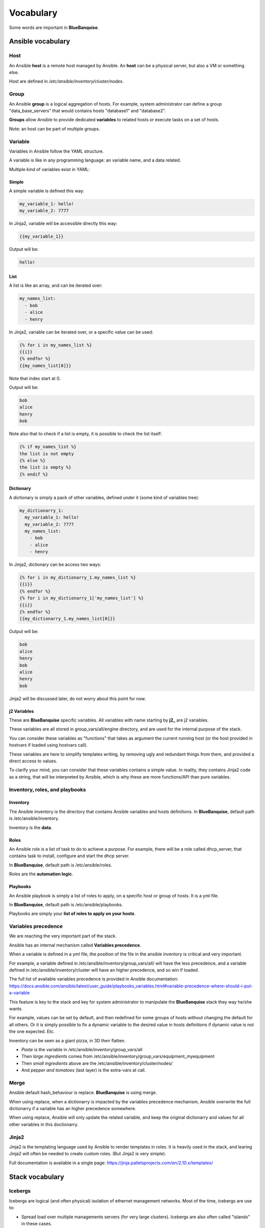 ==========
Vocabulary
==========

Some words are important in **BlueBanquise**.

Ansible vocabulary
==================

Host
----

An Ansible **host** is a remote host managed by Ansible. An **host** can be a physical server, but also a VM or something else.

Host are defined in */etc/ansible/inventory/cluster/nodes*.

Group
-----

An Ansible **group** is a logical aggregation of hosts. For example, system administrator can define a group "data_base_servers" that would contains hosts "database1" and "database2".

**Groups** allow Ansible to provide dedicated **variables** to related hosts or execute tasks on a set of hosts.

Note: an host can be part of multiple groups.

Variable
--------

Variables in Ansible follow the YAML structure.

A variable is like in any programming language: an variable name, and a data related.

Multiple kind of variables exist in YAML:

Simple
^^^^^^

A simple variable is defined this way:

.. code-block:: yaml

  my_variable_1: hello!
  my_variable_2: 7777

In Jinja2, variable will be accessible directly this way:

.. code-block:: text

  {{my_variable_1}}

Output will be:

.. code-block:: text

  hello!

List
^^^^

A list is like an array, and can be iterated over:

.. code-block:: yaml

  my_names_list:
    - bob
    - alice
    - henry

In Jinja2, variable can be iterated over, or a specific value can be used:

.. code-block:: text

  {% for i in my_names_list %}
  {{i}}
  {% endfor %}
  {{my_names_list[0]}}

Note that index start at 0.

Output will be:

.. code-block:: text

  bob
  alice
  henry
  bob

Note also that to check if a list is empty, it is possible to check the list itself:

.. code-block:: text

  {% if my_names_list %}
  the list is not empty
  {% else %}
  the list is empty %}
  {% endif %}

Dictionary
^^^^^^^^^^^

A dictionary is simply a pack of other variables, defined under it (some kind of variables tree):

.. code-block:: yaml

  my_dictionarry_1:
    my_variable_1: hello!
    my_variable_2: 7777
    my_names_list:
      - bob
      - alice
      - henry

In Jinja2, dictionary can be access two ways:

.. code-block:: text

  {% for i in my_dictionarry_1.my_names_list %}
  {{i}}
  {% endfor %}
  {% for i in my_dictionarry_1['my_names_list'] %}
  {{i}}
  {% endfor %}
  {{my_dictionarry_1.my_names_list[0]}}

Output will be:

.. code-block:: text

  bob
  alice
  henry
  bob
  alice
  henry
  bob

Jinja2 will be discussed later, do not worry about this point for now.

j2 Variables
^^^^^^^^^^^^

These are **BlueBanquise** specific variables. All variables with name starting by **j2_** are j2 variables.

These variables are all stored in group_vars/all/engine directory, and are used for the internal purpose of the stack.

You can consider these variables as "functions" that takes as argument the current running host (or the host provided in hostvars if loaded using hostvars call).

These variables are here to simplify templates writing, by removing ugly and redundant things from them, and provided a direct access to values.

To clarify your mind, you can consider that these variables contains a simple value. In reality, they contains Jinja2 code as a string, that will be interpreted by Ansible, which is why these are more functions/API than pure variables.

Inventory, roles, and playbooks
-------------------------------

Inventory
^^^^^^^^^

The Ansible inventory is the directory that contains Ansible variables and hosts definitions. In **BlueBanquise**, default path is /etc/ansible/inventory.

Inventory is the **data**.

Roles
^^^^^

An Ansible role is a list of task to do to achieve a purpose. For example, there will be a role called dhcp_server, that contains task to install, configure and start the dhcp server.

In **BlueBanquise**, default path is /etc/ansible/roles.

Roles are the **automation logic**.

Playbooks
^^^^^^^^^

An Ansible playbook is simply a list of roles to apply, on a specific host or group of hosts. It is a yml file.

In **BlueBanquise**, default path is /etc/ansible/playbooks.

Playbooks are simply your **list of roles to apply on your hosts**.

Variables precedence
--------------------

We are reaching the very important part of the stack.

Ansible has an internal mechanism called **Variables precedence**.

When a variable is defined in a yml file, the position of the file in the ansible inventory is critical and very important.

For example, a variable defined in /etc/ansible/inventory/group_vars/all/ will have the less precedence, and a variable defined in /etc/ansible/inventory/cluster will have an higher precedence, and so win if loaded.

The full list of available variables precedence is provided in Ansible documentation: https://docs.ansible.com/ansible/latest/user_guide/playbooks_variables.html#variable-precedence-where-should-i-put-a-variable

This feature is key to the stack and key for system administrator to manipulate the **BlueBanquise** stack they way he/she wants.

For example, values can be set by default, and then redefined for some groups of hosts without changing the default for all others. Or it is simply possible to fix a dynamic variable to the desired value in hosts definitions if dynamic value is not the one expected. Etc.

Inventory can be seen as a giant pizza, in 3D then flatten.

* *Paste* is the variable in /etc/ansible/inventory/group_vars/all
* Then *large ingredients* comes from /etc/ansible/inventory/group_vars/equipment_myequipment
* Then *small ingredients* above are the /etc/ansible/inventory/cluster/nodes/
* And *pepper and tomatoes* (last layer) is the extra-vars at call.

.. image:: images/pizza_example.svg

Merge
-----

Ansible default hash_behaviour is replace. **BlueBanquise** is using merge.

When using replace, when a dictionarry is impacted by the variables precedence mechanism, Ansible overwrite the full dictionarry if a variable has an higher precedence somewhere.

When using replace, Ansible will only update the related variable, and keep the original dictionarry and values for all other variables in this doctionarry.

Jinja2
------

Jinja2 is the templating language used by Ansible to render templates in roles. It is heavily used in the stack, and learing Jinja2 will often be needed to create custom roles. (But Jinja2 is very simple).

Full documentation is available in a single page: https://jinja.palletsprojects.com/en/2.10.x/templates/

Stack vocabulary
================

Icebergs
--------

Icebergs are logical (and often physical) isolation of ethernet management networks. Most of the time, icebergs are use to:

* Spread load over multiple managements servers (for very large clusters). Icebergs are also often called "islands" in these cases.
* Secure cluster by dividing specific usages, to prevent compromised system to access all the network.

One Iceberg is composed of one or multiple managements servers, **in charge of the same pool of nodes**.

**BlueBanquise** support many kind of configurations, but most common are:

One iceberg
^^^^^^^^^^^

.. image:: images/one_iceberg.svg

For simple systems (small/medium HPC cluster, small enterprise network, university IT practical session room, etc), one iceberg scenario is the standard. One or multiple management will reach the sames ethernet administration networks, and federate the same pool of nodes.

.. image:: images/one_iceberg_example_1.svg

.. image:: images/one_iceberg_example_2.svg


Multiple icebergs
^^^^^^^^^^^^^^^^^

.. image:: images/multiple_icebergs.svg

For advanced systems, (large HPC clusters needing load spreading with unified network, entreprise network, etc), multiple incebergs can be required. **BlueBanquise** allows multiple levels of icebergs, for complex needs. Also, a global_network can be defined so all nodes from all icebergs can communicate through this unified network (most of the time an Interconnect network).

.. image:: images/multiple_icebergs_example_1.svg

Equipment profiles
------------------

In **BlueBanquise**, nodes are nearly always part of a group starting with prefix **equipment_**. These groups are called equipment profiles.

They are used to provide hosts of this group the **equipment_profile** dictionarry, and other variables if nedeed. This doctionarry defines hosts operating system parameters, kernel parameters, partitionning, etc.

These are key groups of the stack.

**It is important to note that equipment_profiles dictionarry cannot be used at an upper level than group_vars**. It can, but you must NOT.
